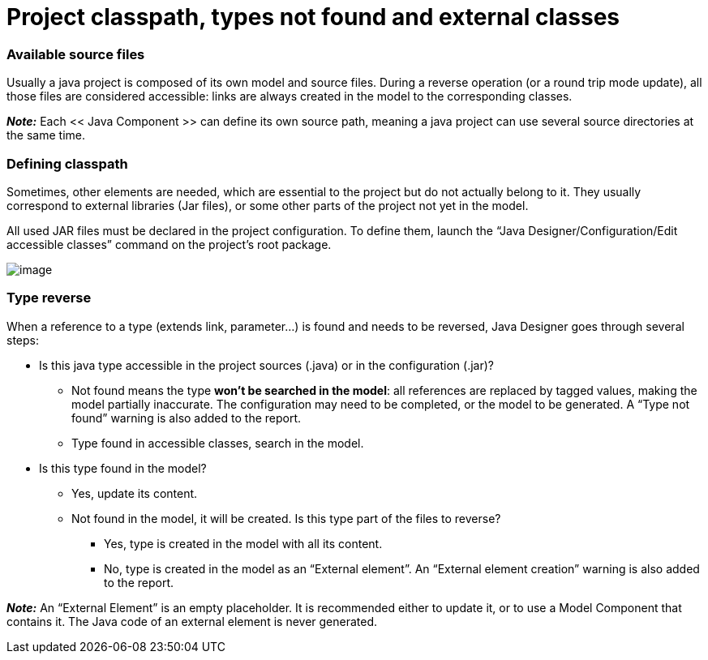 [[Project-classpath-types-not-found-and-external-classes]]

[[project-classpath-types-not-found-and-external-classes]]
= Project classpath, types not found and external classes

[[Available-source-files]]

[[available-source-files]]
=== Available source files

Usually a java project is composed of its own model and source files. During a reverse operation (or a round trip mode update), all those files are considered accessible: links are always created in the model to the corresponding classes.

*_Note:_* Each << Java Component >> can define its own source path, meaning a java project can use several source directories at the same time.

[[Defining-classpath]]

[[defining-classpath]]
=== Defining classpath

Sometimes, other elements are needed, which are essential to the project but do not actually belong to it. They usually correspond to external libraries (Jar files), or some other parts of the project not yet in the model.

All used JAR files must be declared in the project configuration. To define them, launch the “Java Designer/Configuration/Edit accessible classes” command on the project’s root package.

image:images/Classpath_and_external_classes_Menu_146.png[image]

[[Type-reverse]]

[[type-reverse]]
=== Type reverse

When a reference to a type (extends link, parameter…) is found and needs to be reversed, Java Designer goes through several steps:

* Is this java type accessible in the project sources (.java) or in the configuration (.jar)?
** Not found means the type *won’t be searched in the model*: all references are replaced by tagged values, making the model partially inaccurate. The configuration may need to be completed, or the model to be generated. A “Type not found” warning is also added to the report.
** Type found in accessible classes, search in the model.
* Is this type found in the model?
** Yes, update its content.
** Not found in the model, it will be created. Is this type part of the files to reverse?
*** Yes, type is created in the model with all its content.
*** No, type is created in the model as an “External element”. An “External element creation” warning is also added to the report.

*_Note:_* An “External Element” is an empty placeholder. It is recommended either to update it, or to use a Model Component that contains it. The Java code of an external element is never generated.

[[footer]]
